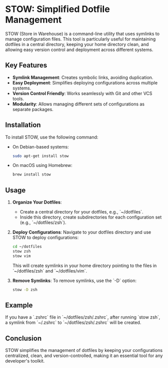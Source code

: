 * STOW: Simplified Dotfile Management

STOW (Store in Warehouse) is a command-line utility that uses symlinks to manage configuration files. This tool is particularly useful for maintaining dotfiles in a central directory, keeping your home directory clean, and allowing easy version control and deployment across different systems.

** Key Features
- *Symlink Management*: Creates symbolic links, avoiding duplication.
- *Easy Deployment*: Simplifies deploying configurations across multiple systems.
- *Version Control Friendly*: Works seamlessly with Git and other VCS tools.
- *Modularity*: Allows managing different sets of configurations as separate packages.

** Installation
To install STOW, use the following command:

- On Debian-based systems:
  #+BEGIN_SRC bash
  sudo apt-get install stow
  #+END_SRC

- On macOS using Homebrew:
  #+BEGIN_SRC bash
  brew install stow
  #+END_SRC

** Usage
1. **Organize Your Dotfiles**:
   - Create a central directory for your dotfiles, e.g., `~/dotfiles`.
   - Inside this directory, create subdirectories for each configuration set (e.g., `~/dotfiles/zsh`).

2. **Deploy Configurations**:
   Navigate to your dotfiles directory and use STOW to deploy configurations:
   #+BEGIN_SRC bash
   cd ~/dotfiles
   stow zsh
   stow vim
   #+END_SRC

   This will create symlinks in your home directory pointing to the files in `~/dotfiles/zsh` and `~/dotfiles/vim`.

3. **Remove Symlinks**:
   To remove symlinks, use the `-D` option:
   #+BEGIN_SRC bash
   stow -D zsh
   #+END_SRC

** Example
If you have a `.zshrc` file in `~/dotfiles/zsh/.zshrc`, after running `stow zsh`, a symlink from `~/.zshrc` to `~/dotfiles/zsh/.zshrc` will be created.

** Conclusion
STOW simplifies the management of dotfiles by keeping your configurations centralized, clean, and version-controlled, making it an essential tool for any developer's toolkit.

